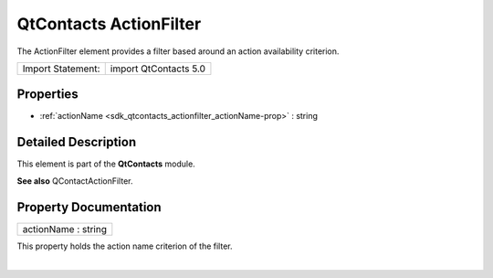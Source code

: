 .. _sdk_qtcontacts_actionfilter:
QtContacts ActionFilter
=======================

The ActionFilter element provides a filter based around an action
availability criterion.

+---------------------+-------------------------+
| Import Statement:   | import QtContacts 5.0   |
+---------------------+-------------------------+

Properties
----------

-  :ref:`actionName <sdk_qtcontacts_actionfilter_actionName-prop>`
   : string

Detailed Description
--------------------

This element is part of the **QtContacts** module.

**See also** QContactActionFilter.

Property Documentation
----------------------

.. _sdk_qtcontacts_actionfilter_actionName-prop:

+--------------------------------------------------------------------------+
|        \ actionName : string                                             |
+--------------------------------------------------------------------------+

This property holds the action name criterion of the filter.

| 
